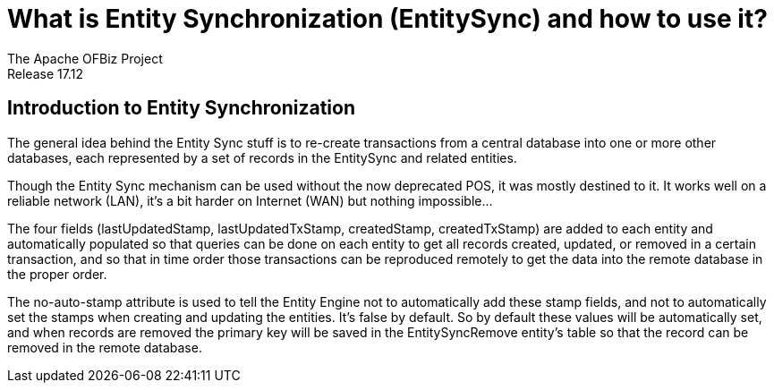 ////
Licensed to the Apache Software Foundation (ASF) under one
or more contributor license agreements.  See the NOTICE file
distributed with this work for additional information
regarding copyright ownership.  The ASF licenses this file
to you under the Apache License, Version 2.0 (the
"License"); you may not use this file except in compliance
with the License.  You may obtain a copy of the License at

http://www.apache.org/licenses/LICENSE-2.0

Unless required by applicable law or agreed to in writing,
software distributed under the License is distributed on an
"AS IS" BASIS, WITHOUT WARRANTIES OR CONDITIONS OF ANY
KIND, either express or implied.  See the License for the
specific language governing permissions and limitations
under the License.
////

= What is Entity Synchronization (EntitySync) and how to use it?
The Apache OFBiz Project
Release 17.12
:imagesdir: ./images
ifdef::backend-pdf[]
:title-logo-image: image::OFBiz-Logo.svg[Apache OFBiz Logo, pdfwidth=4.25in, align=center]
:source-highlighter: rouge
endif::[]

== Introduction to Entity Synchronization

The general idea behind the Entity Sync stuff is to re-create transactions from a central database into one or
more other databases, each represented by a set of records in the EntitySync and related entities.

Though the Entity Sync mechanism can be used without the now deprecated POS, it was mostly destined to it. 
It works well on a reliable network (LAN), it's a bit harder on Internet (WAN) but nothing impossible...

The four fields (lastUpdatedStamp, lastUpdatedTxStamp, createdStamp, createdTxStamp) are added to each entity and 
automatically populated so that queries can be done on each entity to get all records created, updated, 
or removed in a certain transaction, and so that in time order those transactions can be reproduced remotely 
to get the data into the remote database in the proper order.

The no-auto-stamp attribute is used to tell the Entity Engine not to automatically add these stamp fields, 
and not to automatically set the stamps when creating and updating the entities. It's false by default. 
So by default these values will be automatically set, and when records are removed the primary key will be saved 
in the EntitySyncRemove entity's table so that the record can be removed in the remote database. 

